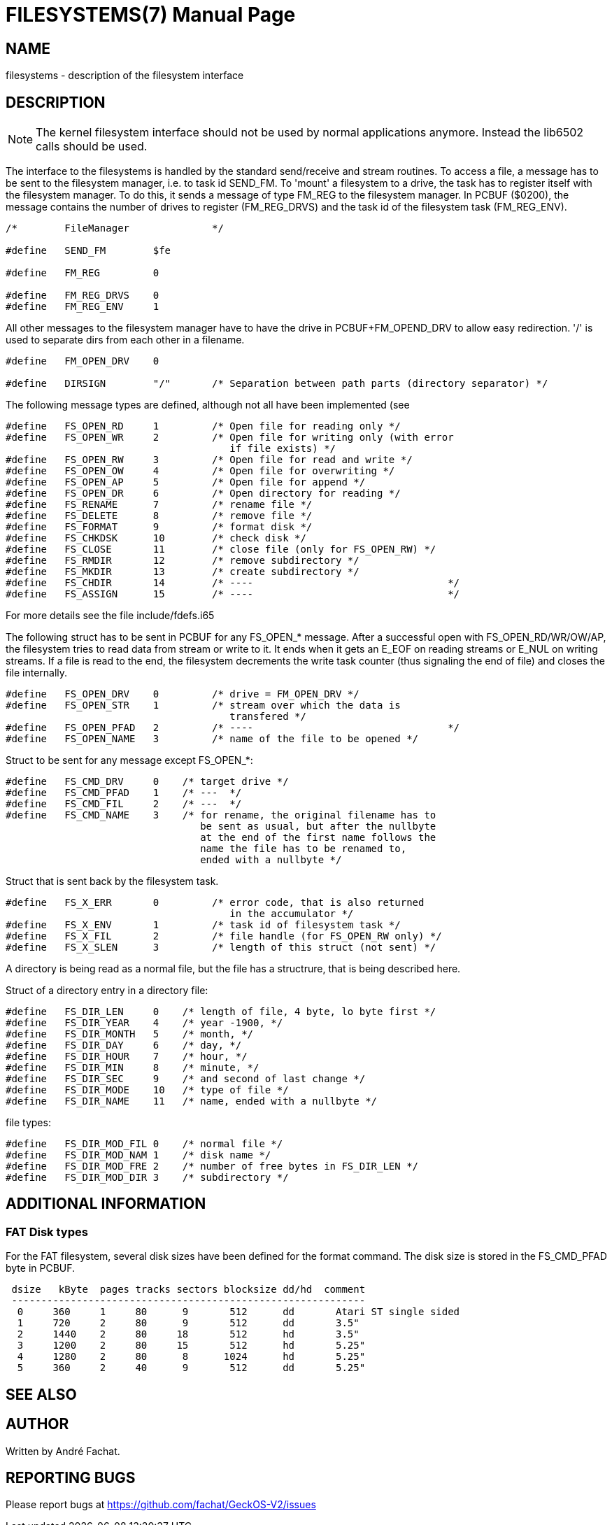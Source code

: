 = FILESYSTEMS(7)
:doctype: manpage

== NAME
filesystems - description of the filesystem interface

== DESCRIPTION

NOTE: The kernel filesystem interface should not be used by normal applications
anymore. Instead the lib6502 calls should be used.

The interface to the filesystems is handled by the standard send/receive
and stream routines. To access a file, a message has to be sent to the
filesystem manager, i.e. to task id SEND_FM.
To 'mount' a filesystem to a drive, the task has to register itself with
the filesystem manager. To do this, it sends a message of type FM_REG
to the filesystem manager. In PCBUF ($0200), the message contains
the number of drives to register (FM_REG_DRVS) and the task id of
the filesystem task (FM_REG_ENV).

----
/*        FileManager              */

#define   SEND_FM        $fe

#define   FM_REG         0

#define   FM_REG_DRVS    0
#define   FM_REG_ENV     1
----

All other messages to the filesystem manager have to have the drive in
PCBUF+FM_OPEND_DRV to allow easy redirection. '/' is used to separate 
dirs from each other in a filename.

----
#define   FM_OPEN_DRV    0

#define   DIRSIGN        "/"       /* Separation between path parts (directory separator) */
----

The following message types are defined, although not all have been 
implemented (see 

----
#define   FS_OPEN_RD     1         /* Open file for reading only */
#define   FS_OPEN_WR     2         /* Open file for writing only (with error
				      if file exists) */
#define   FS_OPEN_RW     3         /* Open file for read and write */
#define   FS_OPEN_OW     4         /* Open file for overwriting */
#define   FS_OPEN_AP     5         /* Open file for append */
#define   FS_OPEN_DR     6         /* Open directory for reading */
#define   FS_RENAME      7         /* rename file */
#define   FS_DELETE      8         /* remove file */
#define   FS_FORMAT      9         /* format disk */
#define   FS_CHKDSK      10        /* check disk */
#define   FS_CLOSE       11        /* close file (only for FS_OPEN_RW) */
#define   FS_RMDIR       12        /* remove subdirectory */
#define   FS_MKDIR       13        /* create subdirectory */
#define   FS_CHDIR       14        /* ----                                 */
#define   FS_ASSIGN      15        /* ----                                 */
----

For more details see the file include/fdefs.i65

The following struct has to be sent in PCBUF for any FS_OPEN_* message.
After a successful open with FS_OPEN_RD/WR/OW/AP, the filesystem
tries to read data from stream or write to it. It ends when it
gets an E_EOF on reading streams or E_NUL on writing streams.
If a file is read to the end, the filesystem decrements the write
task counter (thus signaling the end of file) and closes the file
internally.

---- 
#define   FS_OPEN_DRV    0         /* drive = FM_OPEN_DRV */
#define   FS_OPEN_STR    1         /* stream over which the data is 
				      transfered */
#define   FS_OPEN_PFAD   2         /* ----                                 */
#define   FS_OPEN_NAME   3         /* name of the file to be opened */
----

Struct to be sent for any message except FS_OPEN_*:

----
#define   FS_CMD_DRV     0    /* target drive */
#define   FS_CMD_PFAD    1    /* ---  */
#define   FS_CMD_FIL     2    /* ---  */
#define   FS_CMD_NAME    3    /* for rename, the original filename has to
				 be sent as usual, but after the nullbyte 
				 at the end of the first name follows the 
				 name the file has to be renamed to, 
				 ended with a nullbyte */
----

Struct that is sent back by the filesystem task.

----
#define   FS_X_ERR       0         /* error code, that is also returned 
				      in the accumulator */
#define   FS_X_ENV       1         /* task id of filesystem task */
#define   FS_X_FIL       2         /* file handle (for FS_OPEN_RW only) */
#define   FS_X_SLEN      3         /* length of this struct (not sent) */
----

A directory is being read as a normal file, but the file has a structrure,
that is being described here.

Struct of a directory entry in a directory file:

----
#define   FS_DIR_LEN     0    /* length of file, 4 byte, lo byte first */
#define   FS_DIR_YEAR    4    /* year -1900, */
#define   FS_DIR_MONTH   5    /* month, */
#define   FS_DIR_DAY     6    /* day, */
#define   FS_DIR_HOUR    7    /* hour, */
#define   FS_DIR_MIN     8    /* minute, */
#define   FS_DIR_SEC     9    /* and second of last change */
#define   FS_DIR_MODE    10   /* type of file */
#define   FS_DIR_NAME    11   /* name, ended with a nullbyte */
----

file types:

----
#define   FS_DIR_MOD_FIL 0    /* normal file */
#define   FS_DIR_MOD_NAM 1    /* disk name */
#define   FS_DIR_MOD_FRE 2    /* number of free bytes in FS_DIR_LEN */
#define   FS_DIR_MOD_DIR 3    /* subdirectory */
----

== ADDITIONAL INFORMATION

=== FAT Disk types
For the FAT filesystem, several disk sizes have been defined for the 
format command. The disk size is stored in the FS_CMD_PFAD byte in PCBUF.

----
 dsize   kByte  pages tracks sectors blocksize dd/hd  comment
 ------------------------------------------------------------
  0     360     1     80      9       512      dd	Atari ST single sided
  1     720     2     80      9       512      dd	3.5"
  2     1440    2     80     18       512      hd	3.5"
  3     1200    2     80     15       512      hd       5.25"
  4     1280    2     80      8      1024      hd       5.25"
  5     360     2     40      9       512      dd       5.25"
----

== SEE ALSO

== AUTHOR
Written by André Fachat.

== REPORTING BUGS
Please report bugs at https://github.com/fachat/GeckOS-V2/issues


